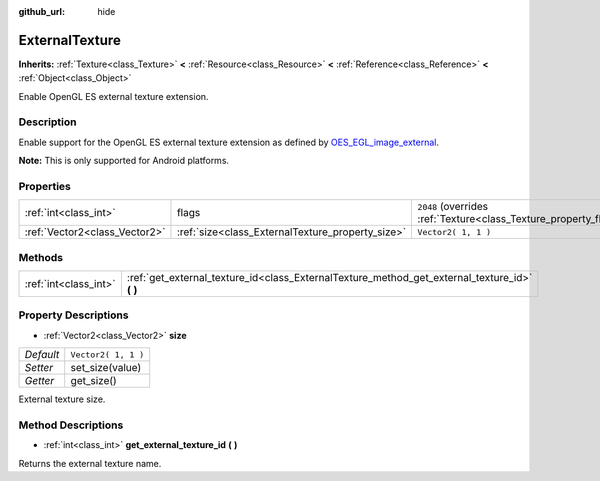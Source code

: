 :github_url: hide

.. DO NOT EDIT THIS FILE!!!
.. Generated automatically from Godot engine sources.
.. Generator: https://github.com/godotengine/godot/tree/3.5/doc/tools/make_rst.py.
.. XML source: https://github.com/godotengine/godot/tree/3.5/doc/classes/ExternalTexture.xml.

.. _class_ExternalTexture:

ExternalTexture
===============

**Inherits:** :ref:`Texture<class_Texture>` **<** :ref:`Resource<class_Resource>` **<** :ref:`Reference<class_Reference>` **<** :ref:`Object<class_Object>`

Enable OpenGL ES external texture extension.

Description
-----------

Enable support for the OpenGL ES external texture extension as defined by `OES_EGL_image_external <https://www.khronos.org/registry/OpenGL/extensions/OES/OES_EGL_image_external.txt>`__.

\ **Note:** This is only supported for Android platforms.

Properties
----------

+-------------------------------+--------------------------------------------------+-------------------------------------------------------------------+
| :ref:`int<class_int>`         | flags                                            | ``2048`` (overrides :ref:`Texture<class_Texture_property_flags>`) |
+-------------------------------+--------------------------------------------------+-------------------------------------------------------------------+
| :ref:`Vector2<class_Vector2>` | :ref:`size<class_ExternalTexture_property_size>` | ``Vector2( 1, 1 )``                                               |
+-------------------------------+--------------------------------------------------+-------------------------------------------------------------------+

Methods
-------

+-----------------------+--------------------------------------------------------------------------------------------------+
| :ref:`int<class_int>` | :ref:`get_external_texture_id<class_ExternalTexture_method_get_external_texture_id>` **(** **)** |
+-----------------------+--------------------------------------------------------------------------------------------------+

Property Descriptions
---------------------

.. _class_ExternalTexture_property_size:

- :ref:`Vector2<class_Vector2>` **size**

+-----------+---------------------+
| *Default* | ``Vector2( 1, 1 )`` |
+-----------+---------------------+
| *Setter*  | set_size(value)     |
+-----------+---------------------+
| *Getter*  | get_size()          |
+-----------+---------------------+

External texture size.

Method Descriptions
-------------------

.. _class_ExternalTexture_method_get_external_texture_id:

- :ref:`int<class_int>` **get_external_texture_id** **(** **)**

Returns the external texture name.

.. |virtual| replace:: :abbr:`virtual (This method should typically be overridden by the user to have any effect.)`
.. |const| replace:: :abbr:`const (This method has no side effects. It doesn't modify any of the instance's member variables.)`
.. |vararg| replace:: :abbr:`vararg (This method accepts any number of arguments after the ones described here.)`

